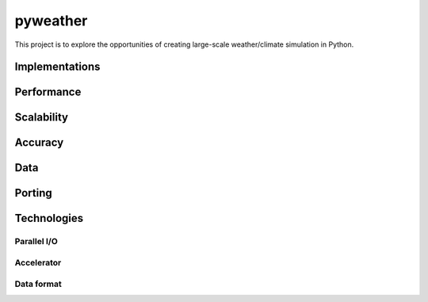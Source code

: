 =================
 pyweather
=================

This project is to explore the opportunities of creating large-scale weather/climate simulation in Python.


Implementations
=================


Performance
=================


Scalability
=================


Accuracy
=================


Data
=================


Porting
=================


Technologies
=================


Parallel I/O
---------------


Accelerator
---------------


Data format
---------------
